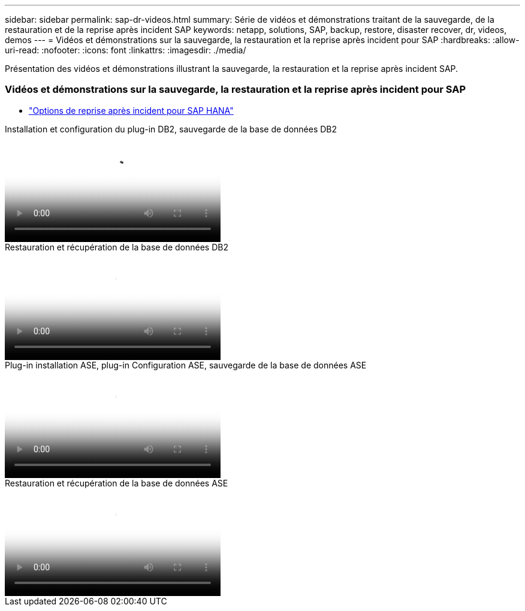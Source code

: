 ---
sidebar: sidebar 
permalink: sap-dr-videos.html 
summary: Série de vidéos et démonstrations traitant de la sauvegarde, de la restauration et de la reprise après incident SAP 
keywords: netapp, solutions, SAP, backup, restore, disaster recover, dr, videos, demos 
---
= Vidéos et démonstrations sur la sauvegarde, la restauration et la reprise après incident pour SAP
:hardbreaks:
:allow-uri-read: 
:nofooter: 
:icons: font
:linkattrs: 
:imagesdir: ./media/


[role="lead"]
Présentation des vidéos et démonstrations illustrant la sauvegarde, la restauration et la reprise après incident SAP.



=== Vidéos et démonstrations sur la sauvegarde, la restauration et la reprise après incident pour SAP

* link:https://media.netapp.com/video-detail/6b94b9c3-0862-5da8-8332-5aa1ffe86419/disaster-recovery-options-for-sap-hana["Options de reprise après incident pour SAP HANA"^]


.Installation et configuration du plug-in DB2, sauvegarde de la base de données DB2
video::66c87afd-ca53-4af1-8bd8-b2b900c1fb0f[panopto,width=360]
.Restauration et récupération de la base de données DB2
video::3a82e561-e5a2-4a23-9465-b2b900c1fac5[panopto,width=360]
.Plug-in installation ASE, plug-in Configuration ASE, sauvegarde de la base de données ASE
video::079554d1-452c-42e5-95f6-b2b900c1fa86[panopto,width=360]
.Restauration et récupération de la base de données ASE
video::0aba8433-e0d0-4c40-be0a-b2b900c1fb54[panopto,width=360]